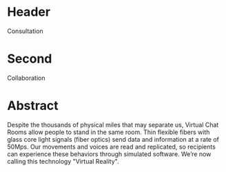 * Header

Consultation

* Second

Collaboration

* Abstract

Despite the thousands of physical miles that may separate us, Virtual Chat Rooms allow people to stand in the same room. Thin flexible fibers with glass core light signals (fiber optics) send data and information at a rate of 50Mps. Our movements and voices are read and replicated, so recipients can experience these behaviors through simulated software. We’re now calling this technology "Virtual Reality".
